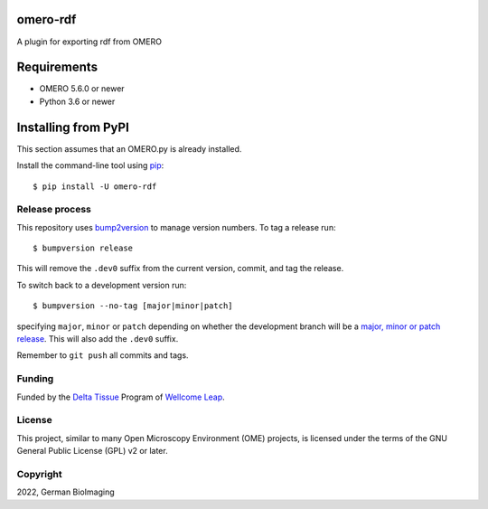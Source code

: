 .. image:: https://github.com/german-bioimaging/omero-rdf/workflows/OMERO/badge.svg
    :target: https://github.com/german-bioimaging/omero-rdf

.. image:: https://badge.fury.io/py/omero-rdf.svg
    :target: https://badge.fury.io/py/omero-rdf

omero-rdf
==================================

A plugin for exporting rdf from OMERO


Requirements
============

* OMERO 5.6.0 or newer
* Python 3.6 or newer


Installing from PyPI
====================

This section assumes that an OMERO.py is already installed.

Install the command-line tool using `pip <https://pip.pypa.io/en/stable/>`_:

::

    $ pip install -U omero-rdf

Release process
---------------

This repository uses `bump2version <https://pypi.org/project/bump2version/>`_
to manage version numbers. To tag a release run::

    $ bumpversion release

This will remove the ``.dev0`` suffix from the current version, commit, and tag the release.

To switch back to a development version run::

    $ bumpversion --no-tag [major|minor|patch]

specifying ``major``, ``minor`` or ``patch`` depending on whether the
development branch will be a `major, minor or patch release
<https://semver.org/>`_. This will also add the ``.dev0`` suffix.

Remember to ``git push`` all commits and tags.

Funding
-------

Funded by the `Delta Tissue <https://wellcomeleap.org/delta-tissue/>`_
Program of `Wellcome Leap <https://wellcomeleap.org/>`_.

License
-------

This project, similar to many Open Microscopy Environment (OME) projects, is
licensed under the terms of the GNU General Public License (GPL) v2 or later.

Copyright
---------

2022, German BioImaging
